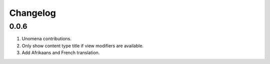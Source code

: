 Changelog
=========

0.0.6
-----
#. Unomena contributions.
#. Only show content type title if view modifiers are available.
#. Add Afrikaans and French translation.
